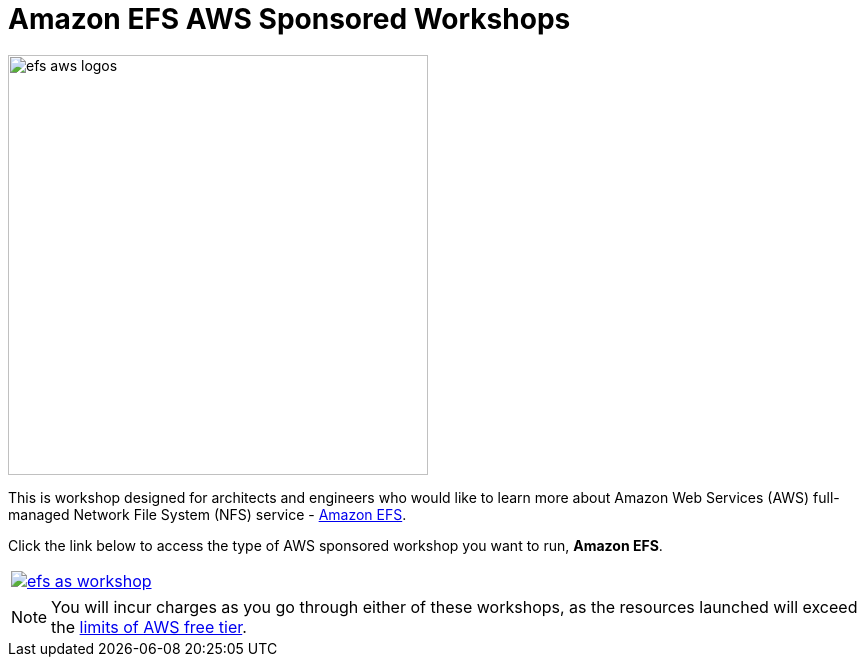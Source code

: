 = Amazon EFS AWS Sponsored Workshops
:icons:
:linkattrs:
:imagesdir: ../resources/images

image:efs-aws-logos.png[align="left",width=420]

This is workshop designed for architects and engineers who would like to learn more about Amazon Web Services (AWS) full-managed Network File System (NFS) service - link:https://aws.amazon.com/efs/[Amazon EFS].

Click the link below to access the type of AWS sponsored workshop you want to run, **Amazon EFS**.

[cols="1"]
|===
a|image::efs-as-workshop.png[link=../01-access-as-environment/]
|===

NOTE: You will incur charges as you go through either of these workshops, as the resources launched will exceed the link:http://docs.aws.amazon.com/awsaccountbilling/latest/aboutv2/free-tier-limits.html[limits of AWS free tier].

